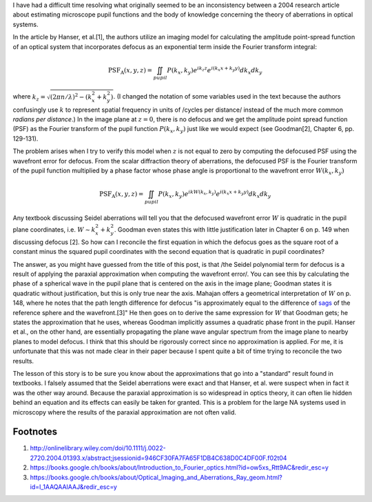 .. title: Beware the paraxial approximation in microscopy
.. slug: beware-the-paraxial-approximation-in-microscopy
.. date: 2015-09-09 19:40:00 UTC+02:00
.. tags: optics, microscopy
.. category: 
.. link: 
.. description: The paraxial approximation can cause conceptual problems when modeling microscopes.
.. type: text


I have had a difficult time resolving what originally seemed to be an inconsistency between a 2004
research article about estimating microscope pupil functions and the body of knowledge concerning
the theory of aberrations in optical systems.

In the article by Hanser, et al.[1], the authors utilize an imaging model for calculating the
amplitude point-spread function of an optical system that incorporates defocus as an exponential
term inside the Fourier transform integral:

.. math::

   \text{PSF}_{\text{A}} \left( x, y, z \right) = \iint_{pupil} P \left( k_x, k_y \right) e^{i k_z z} e^{i \left( k_{x}x + k_{y}y \right)} dk_x dk_y

where :math:`k_z = \sqrt{\left( 2 \pi n / \lambda \right)^2 - \left( k_x^2 + k_y^2 \right)}`. (I
changed the notation of some variables used in the text because the authors confusingly use
:math:`k` to represent spatial frequency in units of /cycles per distance/ instead of the much more
common *radians per distance*.) In the image plane at :math:`z = 0`, there is no defocus and we get
the amplitude point spread function (PSF) as the Fourier transform of the pupil function :math:`P
\left( k_x, k_y \right)` just like we would expect (see Goodman[2], Chapter 6, pp. 129-131).

The problem arises when I try to verify this model when :math:`z` is not equal to zero by computing
the defocused PSF using the wavefront error for defocus. From the scalar diffraction theory of
aberrations, the defocused PSF is the Fourier transform of the pupil function multiplied by a phase
factor whose phase angle is proportional to the wavefront error :math:`W \left( k_x, k_y \right)`

.. math::

   \text{PSF}_{\text{A}} \left( x, y, z \right) = \iint_{pupil} P \left( k_x, k_y \right) e^{i k W \left( k_x, k_y \right)} e^{i \left( k_{x}x + k_{y}y \right)} dk_x dk_y

Any textbook discussing Seidel aberrations will tell you that the defocused wavefront error
:math:`W` is quadratic in the pupil plane coordinates, i.e. :math:`W \sim k_x^2 + k_y^2`. Goodman
even states this with little justification later in Chapter 6 on p. 149 when discussing defocus
[2]. So how can I reconcile the first equation in which the defocus goes as the square root of a
constant minus the squared pupil coordinates with the second equation that is quadratic in pupil
coordinates?

The answer, as you might have guessed from the title of this post, is that /the Seidel polynomial
term for defocus is a result of applying the paraxial approximation when computing the wavefront
error/. You can see this by calculating the phase of a spherical wave in the pupil plane that is
centered on the axis in the image plane; Goodman states it is quadratic without justification, but
this is only true near the axis. Mahajan offers a geometrical interpretation of :math:`W`
on p. 148, where he notes that the path length difference for defocus "is approximately equal to
the difference of `sags <http://liutaiomottola.com/formulae/sag.htm>`_ of the reference sphere and
the wavefront.[3]" He then goes on to derive the same expression for :math:`W` that Goodman gets;
he states the approximation that he uses, whereas Goodman implicitly assumes a quadratic phase
front in the pupil. Hanser et al., on the other hand, are essentially propagating the plane wave
angular spectrum from the image plane to nearby planes to model defocus. I think that this should
be rigorously correct since no approximation is applied. For me, it is unfortunate that this was
not made clear in their paper because I spent quite a bit of time trying to reconcile the two
results.

The lesson of this story is to be sure you know about the approximations that go into a "standard"
result found in textbooks. I falsely assumed that the Seidel aberrations were exact and that
Hanser, et al. were suspect when in fact it was the other way around. Because the paraxial
approximation is so widespread in optics theory, it can often lie hidden behind an equation and its
effects can easily be taken for granted. This is a problem for the large NA systems used in
microscopy where the results of the paraxial approximation are not often valid.

Footnotes
=========

1. http://onlinelibrary.wiley.com/doi/10.1111/j.0022-2720.2004.01393.x/abstract;jsessionid=946CF30FA7FA65F1DB4C638D0C4DF00F.f02t04
2. https://books.google.ch/books/about/Introduction_to_Fourier_optics.html?id=ow5xs_Rtt9AC&redir_esc=y
3. https://books.google.ch/books/about/Optical_Imaging_and_Aberrations_Ray_geom.html?id=I_1AAQAAIAAJ&redir_esc=y

